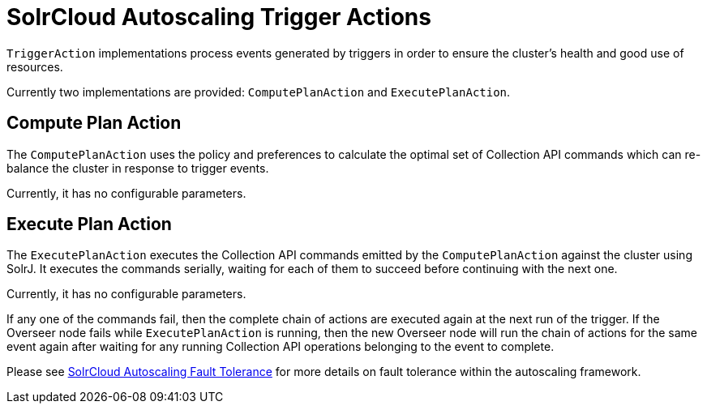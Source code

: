 = SolrCloud Autoscaling Trigger Actions
:page-shortname: solrcloud-autoscaling-trigger-actions
:page-permalink: solrcloud-autoscaling-trigger-actions.html
// Licensed to the Apache Software Foundation (ASF) under one
// or more contributor license agreements.  See the NOTICE file
// distributed with this work for additional information
// regarding copyright ownership.  The ASF licenses this file
// to you under the Apache License, Version 2.0 (the
// "License"); you may not use this file except in compliance
// with the License.  You may obtain a copy of the License at
//
//   http://www.apache.org/licenses/LICENSE-2.0
//
// Unless required by applicable law or agreed to in writing,
// software distributed under the License is distributed on an
// "AS IS" BASIS, WITHOUT WARRANTIES OR CONDITIONS OF ANY
// KIND, either express or implied.  See the License for the
// specific language governing permissions and limitations
// under the License.

`TriggerAction` implementations process events generated by triggers in order to ensure the cluster's
health and good use of resources.

Currently two implementations are provided: `ComputePlanAction` and `ExecutePlanAction`.

== Compute Plan Action

The `ComputePlanAction` uses the policy and preferences to calculate the optimal set of Collection API
commands which can re-balance the cluster in response to trigger events.

Currently, it has no configurable parameters.

== Execute Plan Action

The `ExecutePlanAction` executes the Collection API commands emitted by the `ComputePlanAction` against
the cluster using SolrJ. It executes the commands serially, waiting for each of them to succeed before
continuing with the next one.

Currently, it has no configurable parameters.

If any one of the commands fail, then the complete chain of actions are
executed again at the next run of the trigger. If the Overseer node fails while `ExecutePlanAction` is running,
then the new Overseer node will run the chain of actions for the same event again after waiting for any
running Collection API operations belonging to the event to complete.

Please see <<solrcloud-autoscaling-fault-tolerance.adoc#solrcloud-autoscaling-fault-tolerance,SolrCloud Autoscaling Fault Tolerance>> for more details on fault tolerance within the autoscaling framework.
